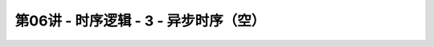 .. -----------------------------------------------------------------------------
   ..
   ..  Filename       : index.rst
   ..  Author         : Huang Leilei
   ..  Status         : phase 000
   ..  Created        : 2023-11-04
   ..  Description    : description about 第06讲 - 时序逻辑 - 3 - 异步时序（空）
   ..
.. -----------------------------------------------------------------------------

第06讲 - 时序逻辑 - 3 - 异步时序（空）
--------------------------------------------------------------------------------

.. image:: 幻灯片1.JPG
